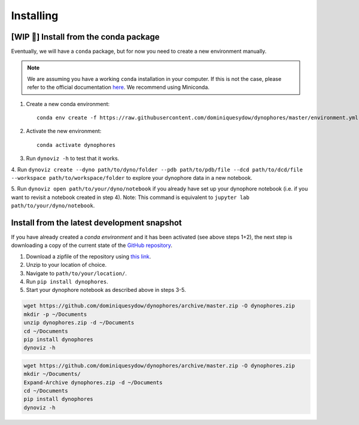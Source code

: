Installing
==========

[WIP 🚧] Install from the conda package
---------------------------------------

Eventually, we will have a ``conda`` package, but for now you need to create a new environment manually.

.. note::

    We are assuming you have a working ``conda`` installation in your computer. 
    If this is not the case, please refer to the official documentation 
    `here <https://docs.conda.io/projects/conda/en/latest/user-guide/install/#regular-installation>`_. 
    We recommend using Miniconda.


1. Create a new conda environment::

    conda env create -f https://raw.githubusercontent.com/dominiquesydow/dynophores/master/environment.yml -n dynophores

2. Activate the new environment::

    conda activate dynophores

3. Run ``dynoviz -h`` to test that it works.

4. Run ``dynoviz create --dyno path/to/dyno/folder --pdb path/to/pdb/file --dcd path/to/dcd/file 
--workspace path/to/workspace/folder`` to explore your dynophore data in a new notebook.

5. Run ``dynoviz open path/to/your/dyno/notebook`` if you already have set up your dynophore 
notebook (i.e. if you want to revisit a notebook created in step 4). 
Note: This command is equivalent to ``jupyter lab path/to/your/dyno/notebook``.

Install from the latest development snapshot
--------------------------------------------

If you have already created a *conda environment* and it has been activated  (see above steps 1+2), 
the next step is downloading a copy of the current state of the 
`GitHub repository <https://github.com/dominiquesydow/dynophores>`_.

1. Download a zipfile of the repository using `this link <https://github.com/dominiquesydow/dynophores/archive/master.zip>`_.
2. Unzip to your location of choice.
3. Navigate to ``path/to/your/location/``.
4. Run ``pip install dynophores``.
5. Start your dynophore notebook as described above in steps 3-5.


.. Unix instructions

.. raw:: html

    <details>
    <summary>Instructions for Linux / MacOS</summary>

.. code-block:: bash

    wget https://github.com/dominiquesydow/dynophores/archive/master.zip -O dynophores.zip
    mkdir -p ~/Documents
    unzip dynophores.zip -d ~/Documents
    cd ~/Documents
    pip install dynophores
    dynoviz -h

.. raw:: html

    </details>

.. Windows instructions

.. raw:: html

    <details>
    <summary>Instructions for Windows (PowerShell)</summary>

.. code-block::

    wget https://github.com/dominiquesydow/dynophores/archive/master.zip -O dynophores.zip
    mkdir ~/Documents/
    Expand-Archive dynophores.zip -d ~/Documents
    cd ~/Documents
    pip install dynophores
    dynoviz -h

.. raw:: html

    </details>